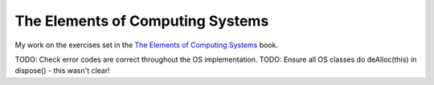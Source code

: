 The Elements of Computing Systems
=================================

My work on the exercises set in the `The Elements of Computing Systems`_ book.

.. _`The Elements of Computing Systems`: http://www1.idc.ac.il/tecs/plan.html



TODO: Check error codes are correct throughout the OS implementation.
TODO: Ensure all OS classes do deAlloc(this) in dispose() - this wasn't clear!
